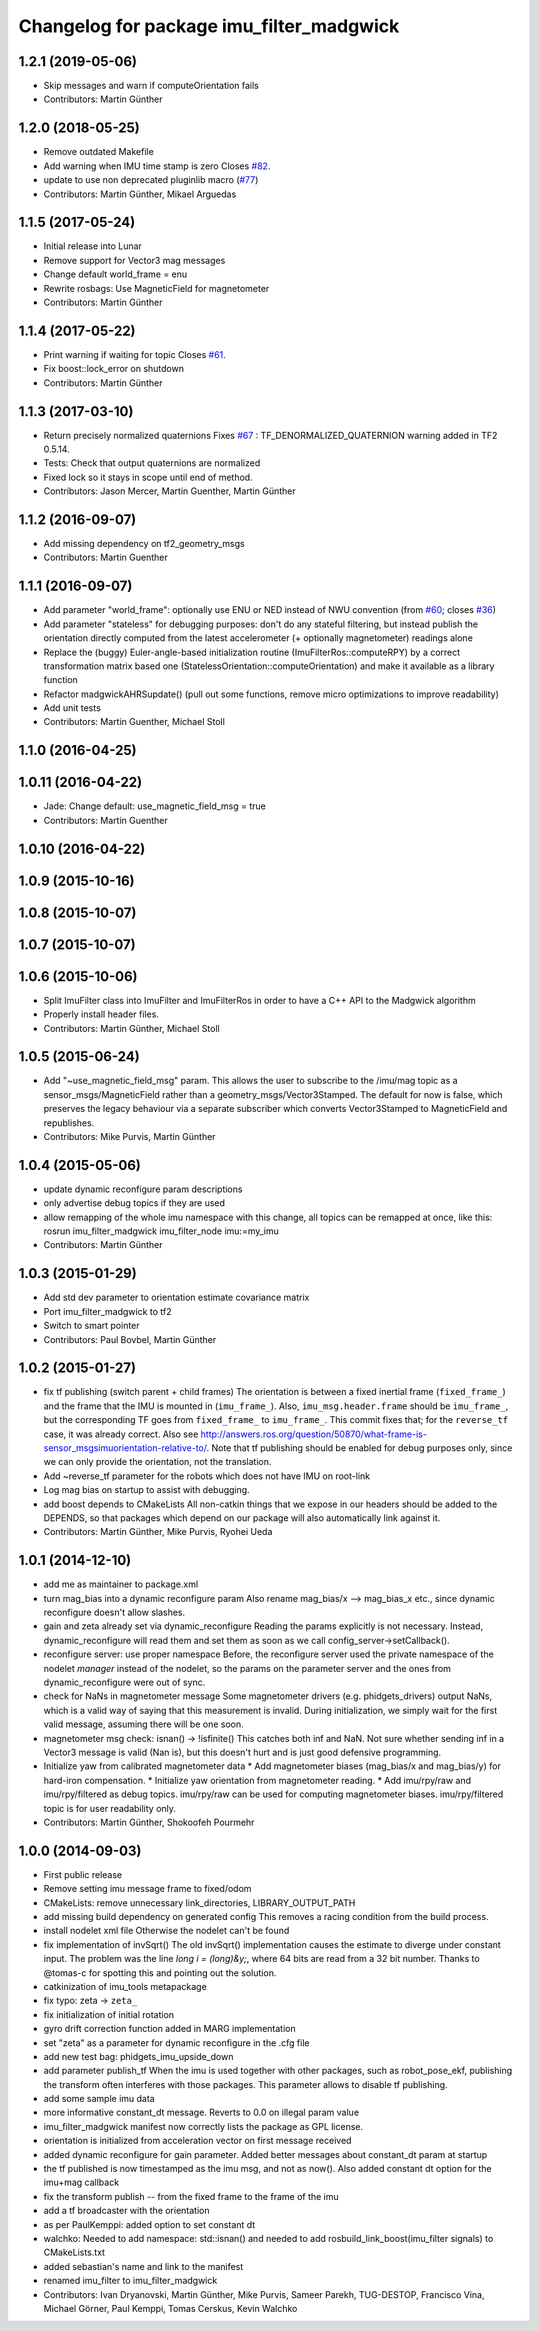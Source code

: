 ^^^^^^^^^^^^^^^^^^^^^^^^^^^^^^^^^^^^^^^^^
Changelog for package imu_filter_madgwick
^^^^^^^^^^^^^^^^^^^^^^^^^^^^^^^^^^^^^^^^^

1.2.1 (2019-05-06)
------------------
* Skip messages and warn if computeOrientation fails
* Contributors: Martin Günther

1.2.0 (2018-05-25)
------------------
* Remove outdated Makefile
* Add warning when IMU time stamp is zero
  Closes `#82 <https://github.com/ccny-ros-pkg/imu_tools/issues/82>`_.
* update to use non deprecated pluginlib macro (`#77 <https://github.com/ccny-ros-pkg/imu_tools/issues/77>`_)
* Contributors: Martin Günther, Mikael Arguedas

1.1.5 (2017-05-24)
------------------
* Initial release into Lunar
* Remove support for Vector3 mag messages
* Change default world_frame = enu
* Rewrite rosbags: Use MagneticField for magnetometer
* Contributors: Martin Günther

1.1.4 (2017-05-22)
------------------
* Print warning if waiting for topic
  Closes `#61 <https://github.com/ccny-ros-pkg/imu_tools/issues/61>`_.
* Fix boost::lock_error on shutdown
* Contributors: Martin Günther

1.1.3 (2017-03-10)
------------------
* Return precisely normalized quaternions
  Fixes `#67 <https://github.com/ccny-ros-pkg/imu_tools/issues/67>`_ : TF_DENORMALIZED_QUATERNION warning added in TF2 0.5.14.
* Tests: Check that output quaternions are normalized
* Fixed lock so it stays in scope until end of method.
* Contributors: Jason Mercer, Martin Guenther, Martin Günther

1.1.2 (2016-09-07)
------------------
* Add missing dependency on tf2_geometry_msgs
* Contributors: Martin Guenther

1.1.1 (2016-09-07)
------------------
* Add parameter "world_frame": optionally use ENU or NED instead of NWU
  convention (from `#60 <https://github.com/ccny-ros-pkg/imu_tools/issues/60>`_;
  closes `#36 <https://github.com/ccny-ros-pkg/imu_tools/issues/36>`_)
* Add parameter "stateless" for debugging purposes: don't do any stateful
  filtering, but instead publish the orientation directly computed from the
  latest accelerometer (+ optionally magnetometer) readings alone
* Replace the (buggy) Euler-angle-based initialization routine
  (ImuFilterRos::computeRPY) by a correct transformation
  matrix based one (StatelessOrientation::computeOrientation) and make it
  available as a library function
* Refactor madgwickAHRSupdate() (pull out some functions, remove micro
  optimizations to improve readability)
* Add unit tests
* Contributors: Martin Guenther, Michael Stoll

1.1.0 (2016-04-25)
------------------

1.0.11 (2016-04-22)
-------------------
* Jade: Change default: use_magnetic_field_msg = true
* Contributors: Martin Guenther

1.0.10 (2016-04-22)
-------------------

1.0.9 (2015-10-16)
------------------

1.0.8 (2015-10-07)
------------------

1.0.7 (2015-10-07)
------------------

1.0.6 (2015-10-06)
------------------
* Split ImuFilter class into ImuFilter and ImuFilterRos in order to
  have a C++ API to the Madgwick algorithm
* Properly install header files.
* Contributors: Martin Günther, Michael Stoll

1.0.5 (2015-06-24)
------------------
* Add "~use_magnetic_field_msg" param.
  This allows the user to subscribe to the /imu/mag topic as a
  sensor_msgs/MagneticField rather than a geometry_msgs/Vector3Stamped.
  The default for now is false, which preserves the legacy behaviour via a
  separate subscriber which converts Vector3Stamped to MagneticField and
  republishes.
* Contributors: Mike Purvis, Martin Günther

1.0.4 (2015-05-06)
------------------
* update dynamic reconfigure param descriptions
* only advertise debug topics if they are used
* allow remapping of the whole imu namespace
  with this change, all topics can be remapped at once, like this:
  rosrun imu_filter_madgwick imu_filter_node imu:=my_imu
* Contributors: Martin Günther

1.0.3 (2015-01-29)
------------------
* Add std dev parameter to orientation estimate covariance matrix
* Port imu_filter_madgwick to tf2
* Switch to smart pointer
* Contributors: Paul Bovbel, Martin Günther

1.0.2 (2015-01-27)
------------------
* fix tf publishing (switch parent + child frames)
  The orientation is between a fixed inertial frame (``fixed_frame_``) and
  the frame that the IMU is mounted in (``imu_frame_``). Also,
  ``imu_msg.header.frame`` should be ``imu_frame_``, but the corresponding TF
  goes from ``fixed_frame_`` to ``imu_frame_``. This commit fixes that; for
  the ``reverse_tf`` case, it was already correct.
  Also see http://answers.ros.org/question/50870/what-frame-is-sensor_msgsimuorientation-relative-to/.
  Note that tf publishing should be enabled for debug purposes only, since we can only
  provide the orientation, not the translation.
* Add ~reverse_tf parameter for the robots which does not have IMU on root-link
* Log mag bias on startup to assist with debugging.
* add boost depends to CMakeLists
  All non-catkin things that we expose in our headers should be added to
  the DEPENDS, so that packages which depend on our package will also
  automatically link against it.
* Contributors: Martin Günther, Mike Purvis, Ryohei Ueda

1.0.1 (2014-12-10)
------------------
* add me as maintainer to package.xml
* turn mag_bias into a dynamic reconfigure param
  Also rename mag_bias/x --> mag_bias_x etc., since dynamic reconfigure
  doesn't allow slashes.
* gain and zeta already set via dynamic_reconfigure
  Reading the params explicitly is not necessary. Instead,
  dynamic_reconfigure will read them and set them as soon as we call
  config_server->setCallback().
* reconfigure server: use proper namespace
  Before, the reconfigure server used the private namespace of the nodelet
  *manager* instead of the nodelet, so the params on the parameter server
  and the ones from dynamic_reconfigure were out of sync.
* check for NaNs in magnetometer message
  Some magnetometer drivers (e.g. phidgets_drivers) output NaNs, which
  is a valid way of saying that this measurement is invalid. During
  initialization, we simply wait for the first valid message, assuming
  there will be one soon.
* magnetometer msg check: isnan() -> !isfinite()
  This catches both inf and NaN. Not sure whether sending inf in a Vector3
  message is valid (Nan is), but this doesn't hurt and is just good
  defensive programming.
* Initialize yaw from calibrated magnetometer data
  * Add magnetometer biases (mag_bias/x and mag_bias/y) for hard-iron compensation.
  * Initialize yaw orientation from magnetometer reading.
  * Add imu/rpy/raw and imu/rpy/filtered as debug topics. imu/rpy/raw can be used for computing magnetometer biases. imu/rpy/filtered topic is for user readability only.
* Contributors: Martin Günther, Shokoofeh Pourmehr

1.0.0 (2014-09-03)
------------------
* First public release
* Remove setting imu message frame to fixed/odom
* CMakeLists: remove unnecessary link_directories, LIBRARY_OUTPUT_PATH
* add missing build dependency on generated config
  This removes a racing condition from the build process.
* install nodelet xml file
  Otherwise the nodelet can't be found
* fix implementation of invSqrt()
  The old invSqrt() implementation causes the estimate to diverge under
  constant input. The problem was the line `long i = (long)&y;`, where 64
  bits are read from a 32 bit number. Thanks to @tomas-c for spotting this
  and pointing out the solution.
* catkinization of imu_tools metapackage
* fix typo: zeta -> ``zeta_``
* fix initialization of initial rotation
* gyro drift correction function added in MARG implementation
* set "zeta" as a parameter for dynamic reconfigure in the .cfg file
* add new test bag: phidgets_imu_upside_down
* add parameter publish_tf
  When the imu is used together with other packages, such as
  robot_pose_ekf, publishing the transform often interferes with those
  packages. This parameter allows to disable tf publishing.
* add some sample imu data
* more informative constant_dt message. Reverts to 0.0 on illegal param value
* imu_filter_madgwick manifest now correctly lists the package as GPL license.
* orientation is initialized from acceleration vector on first message received
* added dynamic reconfigure for gain parameter. Added better messages about constant_dt param at startup
* the tf published is now timestamped as the imu msg, and not as now(). Also added constant dt option for the imu+mag callback
* fix the transform publish -- from the fixed frame to the frame of the imu
* add a tf broadcaster with the orientation
* as per PaulKemppi: added option to set constant dt
* walchko: Needed to add namespace: std::isnan() and needed to add rosbuild_link_boost(imu_filter signals) to CMakeLists.txt
* added sebastian's name and link to the manifest
* renamed imu_filter to imu_filter_madgwick
* Contributors: Ivan Dryanovski, Martin Günther, Mike Purvis, Sameer Parekh, TUG-DESTOP, Francisco Vina, Michael Görner, Paul Kemppi, Tomas Cerskus, Kevin Walchko
